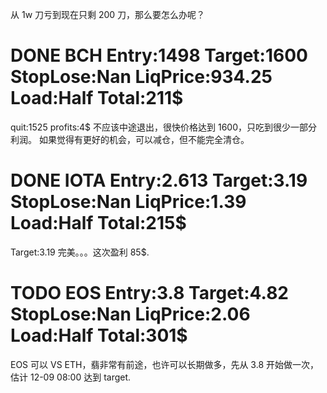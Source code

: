   从 1w 刀亏到现在只剩 200 刀，那么要怎么办呢？

* DONE BCH Entry:1498 Target:1600 StopLose:Nan LiqPrice:934.25 Load:Half Total:211$
  CLOSED: [2017-12-05 Tue 17:44] SCHEDULED: <2017-12-04 Mon>

  quit:1525   profits:4$
  不应该中途退出，很快价格达到 1600，只吃到很少一部分利润。
  如果觉得有更好的机会，可以减仓，但不能完全清仓。

* DONE IOTA Entry:2.613 Target:3.19  StopLose:Nan LiqPrice:1.39 Load:Half Total:215$
  CLOSED: [2017-12-05 Tue 17:44] SCHEDULED: <2017-12-04 Mon>

  Target:3.19
  完美。。。这次盈利 85$.

* TODO EOS Entry:3.8 Target:4.82  StopLose:Nan LiqPrice:2.06 Load:Half Total:301$
  SCHEDULED: <2017-12-05 Tue>
  
  EOS 可以 VS ETH，翡非常有前途，也许可以长期做多，先从 3.8 开始做一次，估计 12-09 08:00 达到 target.
